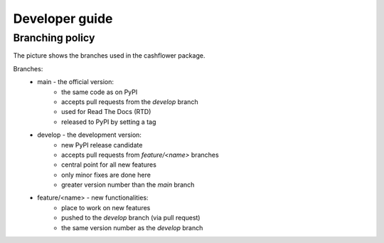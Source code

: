 Developer guide
===============

Branching policy
----------------

The picture shows the branches used in the cashflower package.

.. image:: https://acturtle.com/static/img/docs/branches.png

Branches:
    * main - the official version:
        * the same code as on PyPI
        * accepts pull requests from the *develop* branch
        * used for Read The Docs (RTD)
        * released to PyPI by setting a tag

    * develop - the development version:
        * new PyPI release candidate
        * accepts pull requests from *feature/<name>* branches
        * central point for all new features
        * only minor fixes are done here
        * greater version number than the *main* branch

    * feature/<name> - new functionalities:
        * place to work on new features
        * pushed to the *develop* branch (via pull request)
        * the same version number as the *develop* branch
